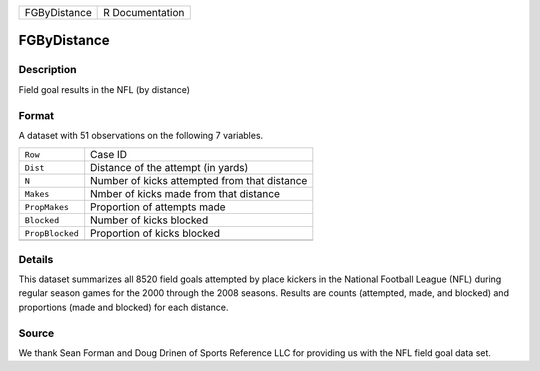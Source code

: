 +--------------+-----------------+
| FGByDistance | R Documentation |
+--------------+-----------------+

FGByDistance
------------

Description
~~~~~~~~~~~

Field goal results in the NFL (by distance)

Format
~~~~~~

A dataset with 51 observations on the following 7 variables.

+-----------------+----------------------------------------------+
| ``Row``         | Case ID                                      |
+-----------------+----------------------------------------------+
| ``Dist``        | Distance of the attempt (in yards)           |
+-----------------+----------------------------------------------+
| ``N``           | Number of kicks attempted from that distance |
+-----------------+----------------------------------------------+
| ``Makes``       | Nmber of kicks made from that distance       |
+-----------------+----------------------------------------------+
| ``PropMakes``   | Proportion of attempts made                  |
+-----------------+----------------------------------------------+
| ``Blocked``     | Number of kicks blocked                      |
+-----------------+----------------------------------------------+
| ``PropBlocked`` | Proportion of kicks blocked                  |
+-----------------+----------------------------------------------+
|                 |                                              |
+-----------------+----------------------------------------------+

Details
~~~~~~~

This dataset summarizes all 8520 field goals attempted by place kickers
in the National Football League (NFL) during regular season games for
the 2000 through the 2008 seasons. Results are counts (attempted, made,
and blocked) and proportions (made and blocked) for each distance.

Source
~~~~~~

We thank Sean Forman and Doug Drinen of Sports Reference LLC for
providing us with the NFL field goal data set.
